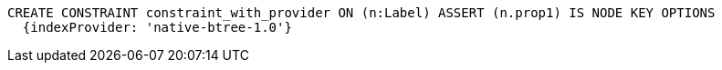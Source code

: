 [source,cypher]
----
CREATE CONSTRAINT constraint_with_provider ON (n:Label) ASSERT (n.prop1) IS NODE KEY OPTIONS
  {indexProvider: 'native-btree-1.0'}
----
